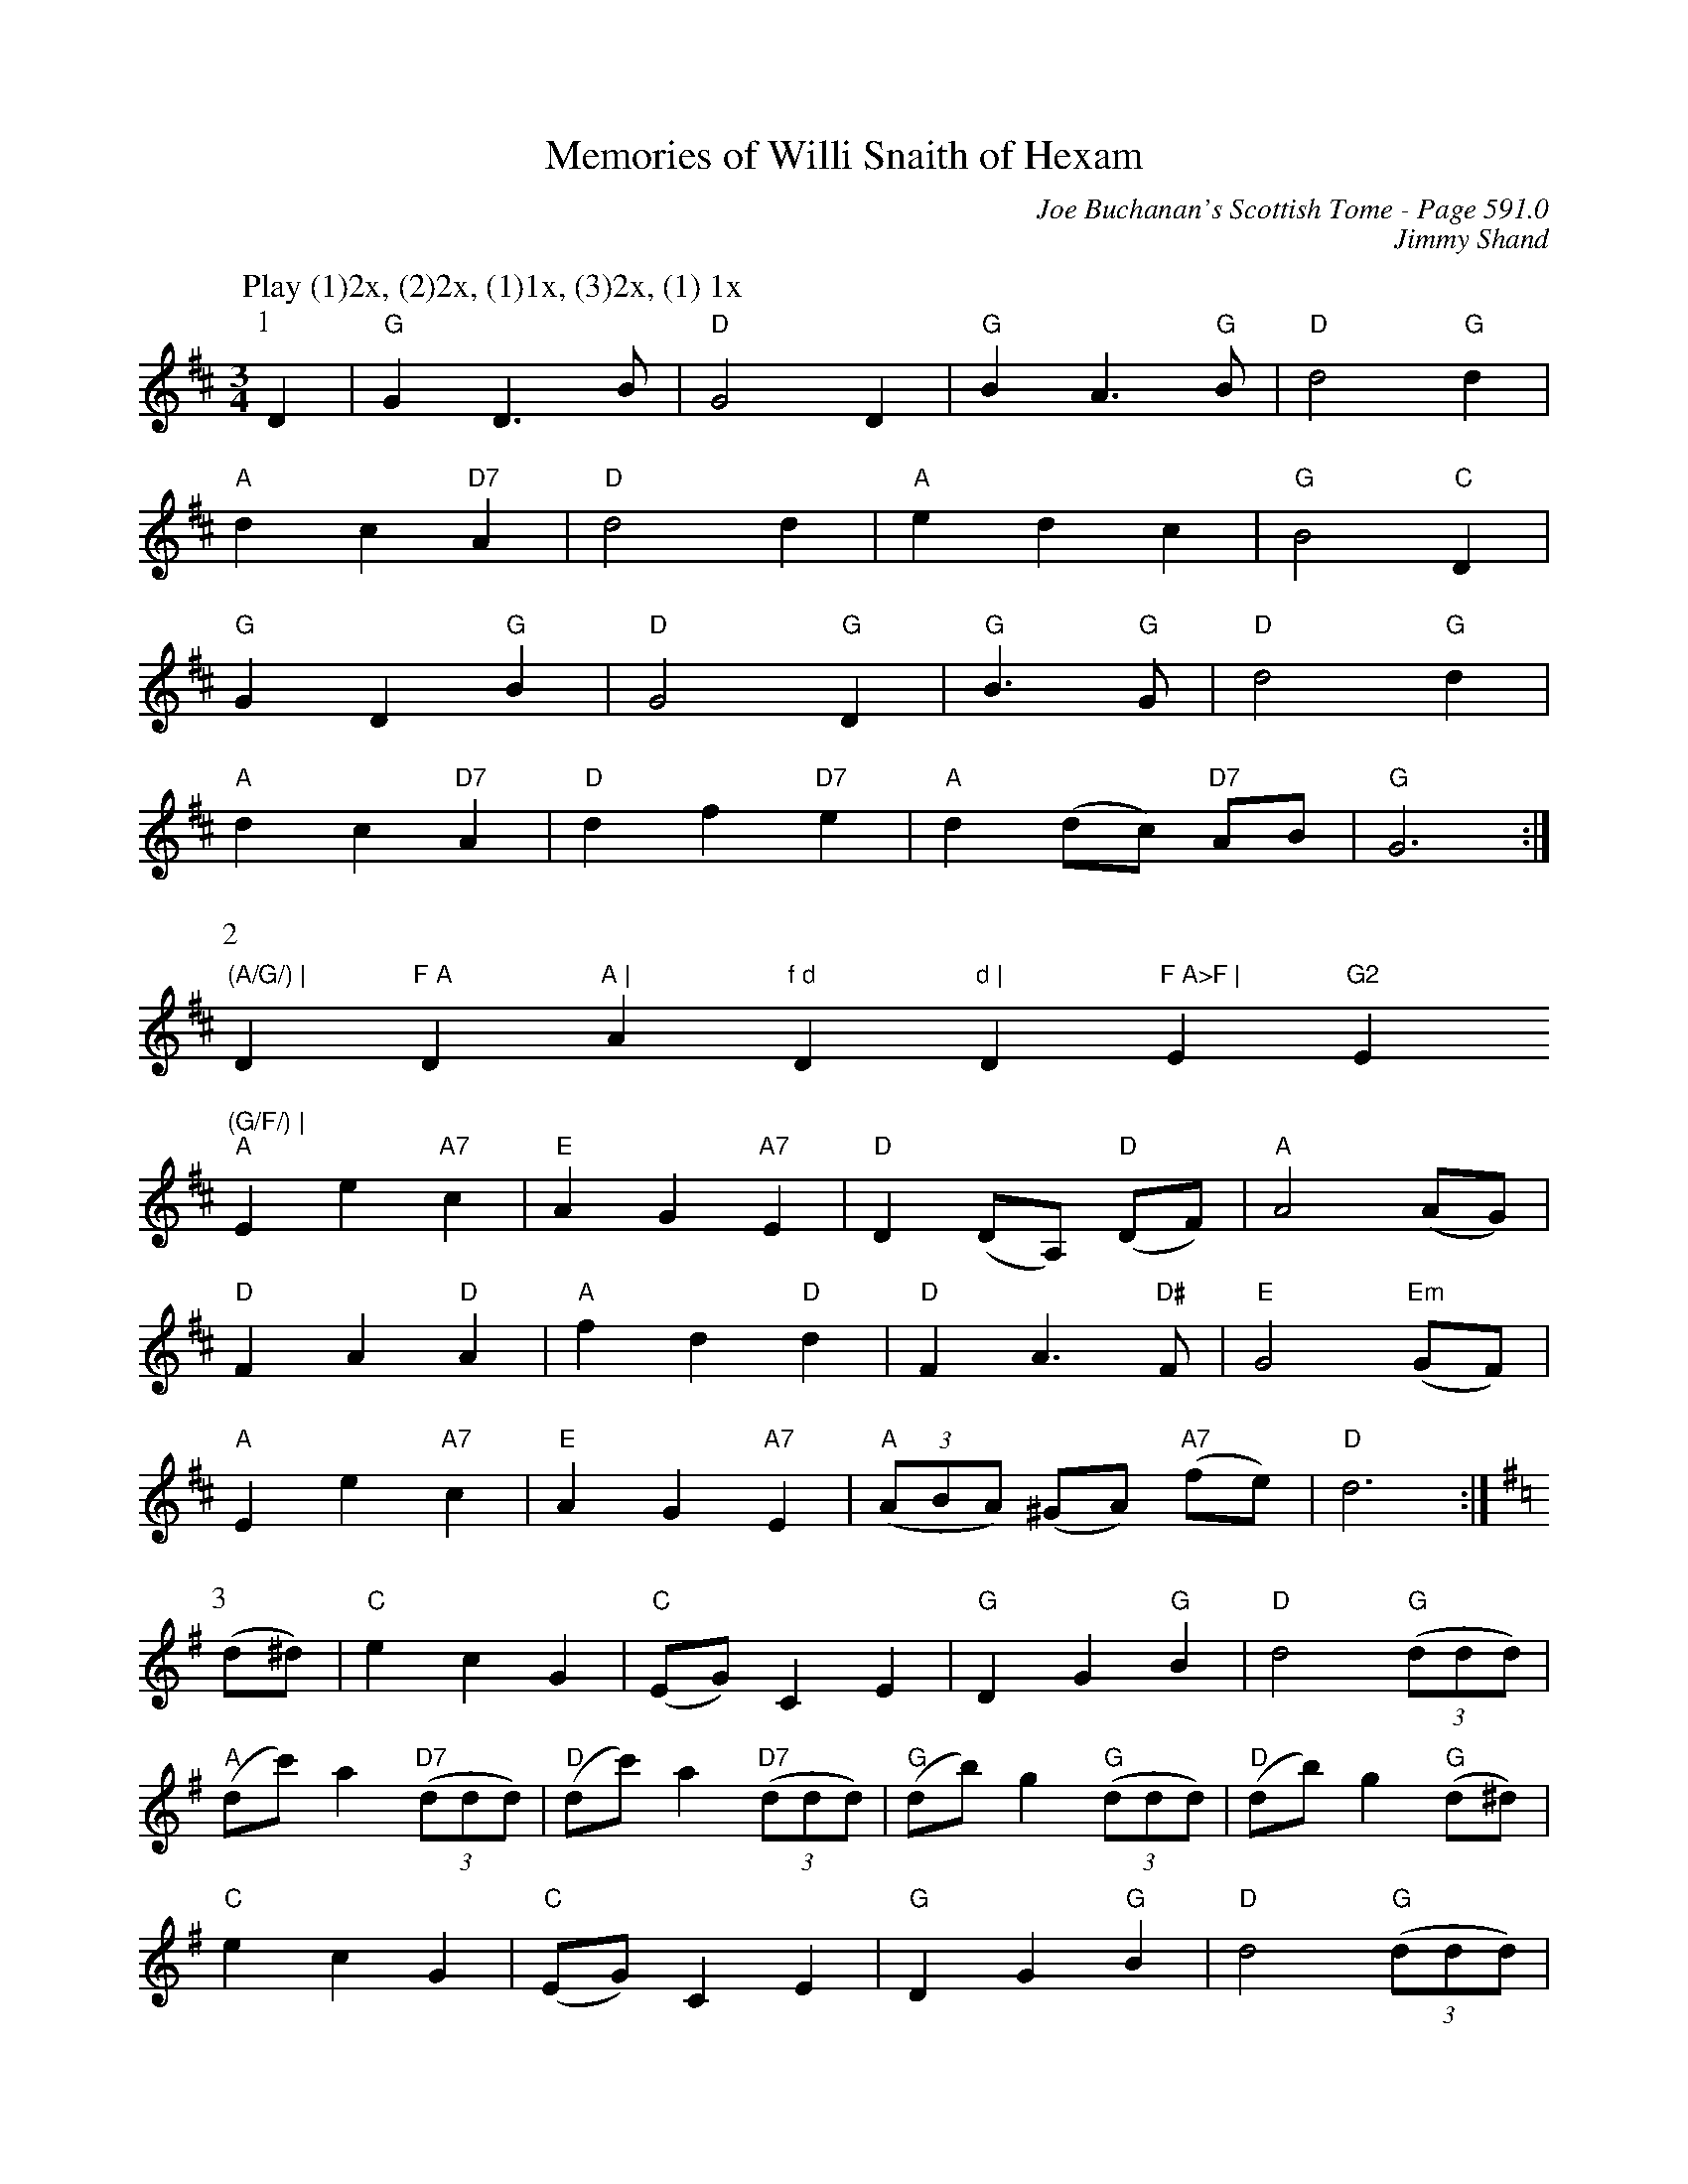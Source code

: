 X:1003
T:Memories of Willi Snaith of Hexam
C:Joe Buchanan's Scottish Tome - Page 591.0
I:591 0
Z:Carl Allison
C:Jimmy Shand
R:Waltz
L:1/4
M:3/4
K:D
W:Play (1)2x, (2)2x, (1)1x, (3)2x, (1) 1x
%%vskip 0
P:1
D | "G"G D>B | "D"G2 D | "G"B A>"G"B | "D"d2 "G"d |
"A"d c "D7"A | "D"d2 d | "A"e d c | "G"B2 "C"D |
"G"G D "G"B | "D"G2 "G"D | "G"B>"G"G | "D"d2 "G"d |
"A"d c "D7"A | "D"d f "D7"e | "A"d (d/c/) "D7"A/B/ | "G"G3 :|
P:2
"(A/G/) | "D"F A "D"A | "A"f d "D"d | "D"F A>F | "E"G2 "Em"(G/F/) |
"A"E e "A7"c | "E"A G "A7"E | "D"D (D/A,/) "D"(D/F/) | "A"A2 (A/G/) |
"D"F A "D"A | "A"f d "D"d | "D"F A>"D#"F | "E"G2 "Em"(G/F/) |
"A"E e "A7"c | "E"A G "A7"E | "A"((3A/B/A/) (^G/A/) "A7"(f/e/) | "D"d3 :|
[K:G]
P:3
(d/^d/) | "C"e c G | "C"(E/G/) C E | "G"D G "G"B | "D"d2 "G"((3d/d/d/) |
"A"(d/c'/) a "D7"((3d/d/d/) | "D"(d/c'/) a "D7"((3d/d/d/) | "G"(d/b/) g "G"((3d/d/d/) | "D"(d/b/) g "G"(d/^d/) |
"C"e c G | "C"(E/G/) C E | "G"D G "G"B | "D"d2 "G"((3d/d/d/) |
"A"(d/c'/) a ((3"D7"d/d/d/) | "D"(d/c'/) a "D7"((3d/d/d/) | "A"(f/e/) (d/c/) "D7"(B/A/) | "G"G3 :|

